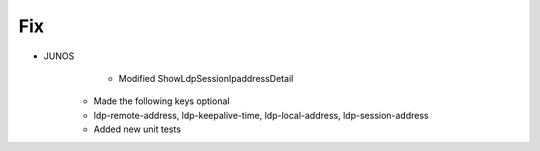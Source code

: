 --------------------------------------------------------------------------------
                                Fix
--------------------------------------------------------------------------------
* JUNOS
	* Modified ShowLdpSessionIpaddressDetail
    * Made the following keys optional
    * ldp-remote-address, ldp-keepalive-time, ldp-local-address, ldp-session-address
    * Added new unit tests
